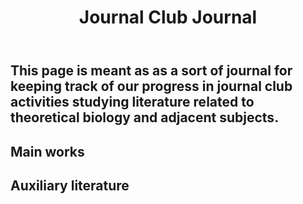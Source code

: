 #+TITLE: Journal Club Journal

** This page is meant as as a sort of journal for keeping track of our progress in journal club activities studying literature related to theoretical biology and adjacent subjects.
** Main works
** Auxiliary literature
